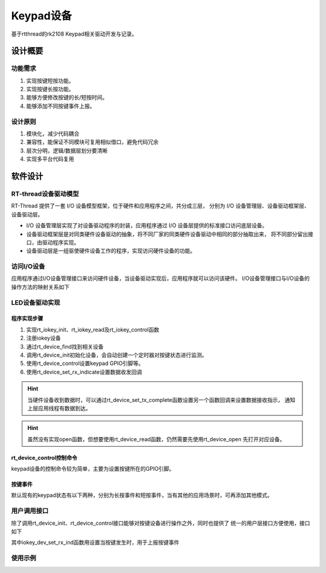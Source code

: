 
Keypad设备
================================

基于rtthread的rk2108 Keypad相关驱动开发与记录。


设计概要
----------------



功能需求
^^^^^^^^^^^^^^

1. 实现按键短按功能。
2. 实现按键长按功能。
3. 能够方便修改按键的长/短按时间。
4. 能够添加不同按键事件上报。

设计原则
^^^^^^^^^^^^^^

1. 模块化，减少代码耦合
2. 兼容性，能保证不同模块可复用相似借口，避免代码冗余
3. 层次分明，逻辑/数据层划分要清晰
4. 实现多平台代码复用

软件设计
----------------

RT-thread设备驱动模型
^^^^^^^^^^^^^^^^^^^^^^^

RT-Thread 提供了一套 I/O 设备模型框架，位于硬件和应用程序之间，共分成三层，
分别为 I/O 设备管理层、设备驱动框架层、设备驱动层。

.. image:: media/io-dev.png
   :align: center
   :alt:  IO 设备模型框架

- I/O 设备管理层实现了对设备驱动程序的封装，应用程序通过 I/O 设备层提供的标准接口访问底层设备。
- 设备驱动框架层是对同类硬件设备驱动的抽象，将不同厂家的同类硬件设备驱动中相同的部分抽取出来，
  将不同部分留出接口，由驱动程序实现。
- 设备驱动层是一组驱使硬件设备工作的程序，实现访问硬件设备的功能。

访问I/O设备
^^^^^^^^^^^^^^^

应用程序通过I/O设备管理接口来访问硬件设备，当设备驱动实现后，应用程序就可以访问该硬件。
I/O设备管理接口与I/O设备的操作方法的映射关系如下

.. image:: media/io-fun-call.png
   :align: center
   :alt:  IO 设备模型框架

LED设备驱动实现
^^^^^^^^^^^^^^^^^^^^^

程序实现步骤
""""""""""""""

1. 实现rt_iokey_init、rt_iokey_read及rt_iokey_control函数
2. 注册iokey设备
3. 通过rt_device_find找到相关设备
4. 调用rt_device_init初始化设备，会自动创建一个定时器对按键状态进行监测。
5. 使用rt_device_control设置keypad GPIO引脚等。
6. 使用rt_device_set_rx_indicate设置数据收发回调

.. hint::
   当硬件设备收到数据时，可以通过rt_device_set_tx_complete函数设置另一个函数回调来设置数据接收指示，
   通知上层应用线程有数据到达。

.. hint:: 虽然没有实现open函数，但想要使用rt_device_read函数，仍然需要先使用rt_device_open
   先打开对应设备。


rt_device_control控制命令
"""""""""""""""""""""""""""""

keypad设备的控制命令较为简单，主要为设置按键所在的GPIO引脚。

.. code-block:: c
   :caption: keypad cmd
   :linenos:

   #define RT_IOKEY_CTRL_GET_INFO                     (1)
   #define RT_IOKEY_CTRL_SET_GPIO                     (2)


按键事件
""""""""""""""

默认现有的keypad状态有以下两种，分别为长按事件和短按事件，当有其他的应用场景时，可再添加其他模式。

.. code-block:: c
   :caption: flash status
   :linenos:

   #define DR05_LP_KEY_HOOK   0x7A
   #define DR05_KEY_HOOK      0x53


用户调用接口
^^^^^^^^^^^^^^^^^^^^^

除了调用rt_device_init、rt_device_control接口能够对按键设备进行操作之外，同时也提供了
统一的用户层接口方便使用，接口如下

.. code-block:: c
   :caption: 用户接口
   :linenos:

   rt_err_t iokey_dev_init(void);
   rt_err_t iokey_dev_gpio_set(unsigned int gpio);
   rt_err_t iokey_dev_set_rx_ind(rt_err_t (*iokey_rx_ind)(rt_device_t, rt_size_t));

其中iokey_dev_set_rx_ind函数用设置当按键发生时，用于上报按键事件



使用示例
^^^^^^^^^^^^^^

.. code-block:: c
   :caption: 使用示例
   :linenos:

   static int desv_sys_keypad_init(void)
   {
      rt_err_t result;
      unsigned int key_gpio = GPIO_RK_IOKEY;

      rt_kprintf("desv_sys_keypad init!\n");

      g_sys_mgr.iokey_dev = rt_device_find(DESV_SYS_IOKEY_DEV_NAME);
      if (g_sys_mgr.iokey_dev == RT_NULL)
      {
         rt_kprintf("%s init failed\n", DESV_SYS_IOKEY_DEV_NAME);
         return RT_ERROR;
      }

      result = rt_device_init(g_sys_mgr.iokey_dev);
      if (result != RT_EOK)
      {
         rt_kprintf("%s init failed:%d\n", DESV_SYS_IOKEY_DEV_NAME, result);
         return result;
      }

      result = rt_device_open(g_sys_mgr.iokey_dev, RT_DEVICE_FLAG_RDWR | RT_DEVICE_FLAG_INT_RX);
      if (result != RT_EOK)
      {
         rt_kprintf("%s open failed:%d\n", DESV_SYS_IOKEY_DEV_NAME, result);
         return result;
      }

      result = rt_device_control(g_sys_mgr.iokey_dev,RT_IOKEY_CTRL_SET_GPIO,&key_gpio);  
      if (result != RT_EOK)
      {
         rt_kprintf("%s control failed:%d\n", DESV_SYS_IOKEY_DEV_NAME, result);
         return result;
      }

      rt_device_set_rx_indicate(g_sys_mgr.iokey_dev, desv_sys_iokey_rx_ind);

      return RT_EOK;
   }


   static rt_err_t desv_sys_iokey_rx_ind(rt_device_t dev, rt_size_t size)
   {
      rt_size_t i;
      rt_err_t ret = 0;
      u8 key_code = 0;

      sys_comm_pm_wakeup(0x01);

      for (i = 0; i < size; i++)
      {
         if (rt_device_read(dev, 0, &key_code, sizeof(key_code)))
         {
               rt_kprintf("dev:%s read key:0x%x\n", dev->parent.name, key_code);
               desv_sys_key_ind((u16)key_code);
               ret = RT_EOK;
         }
         else
         {
               ret = rt_get_errno();
               rt_kprintf("dev : %s read error %d\n", dev->parent.name, ret);
         }
      }

      return ret;
   }


